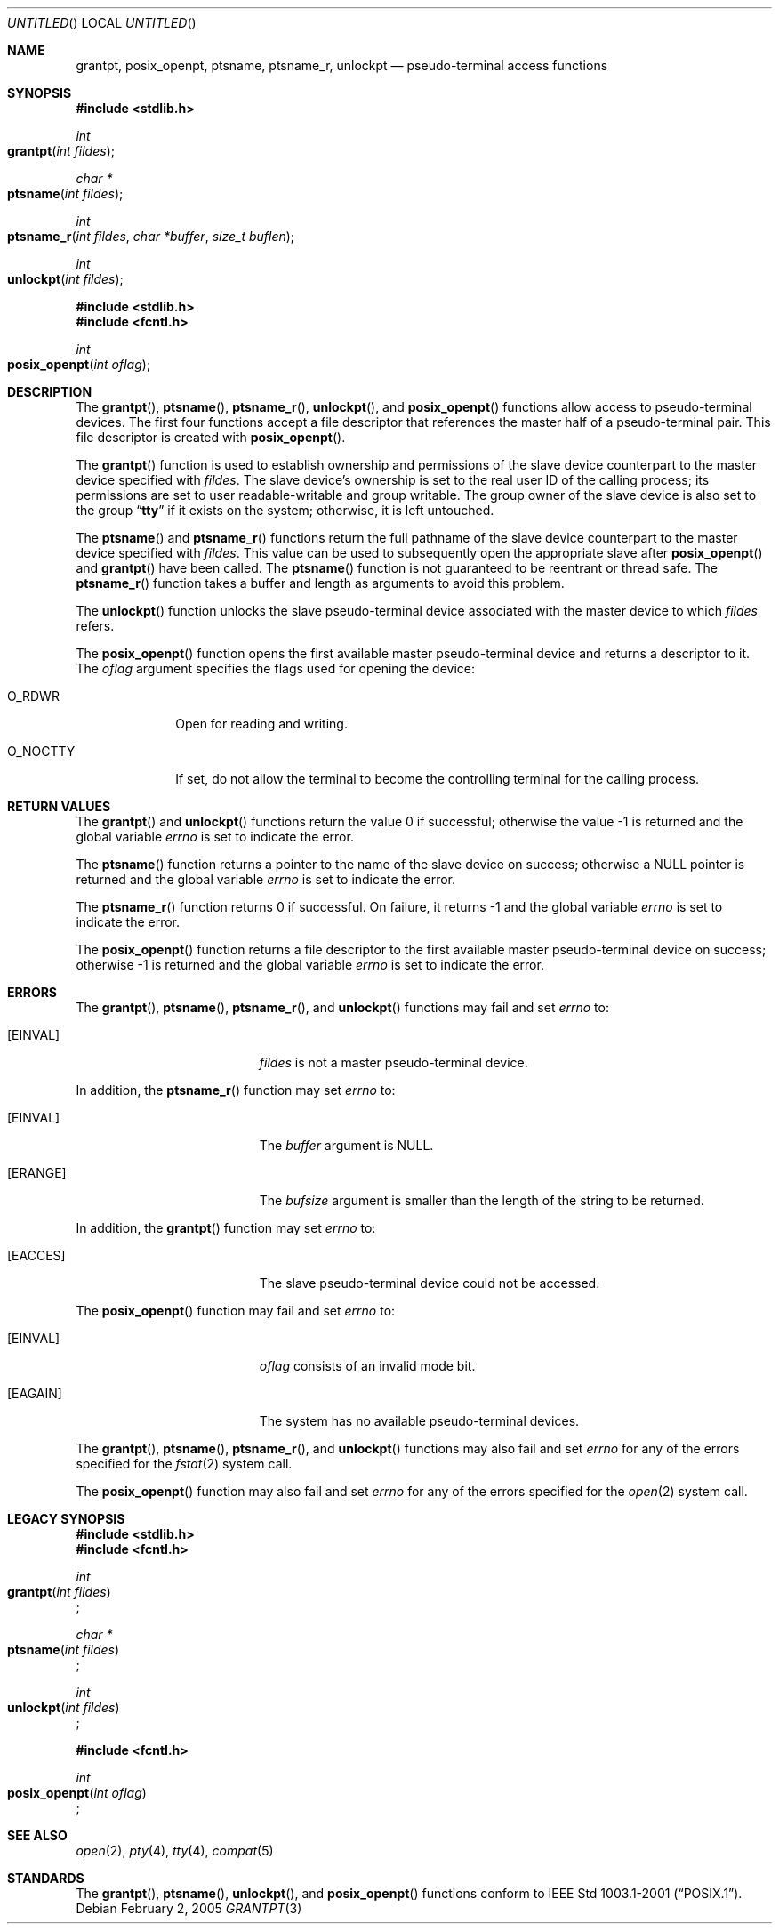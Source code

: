 .\"
.\" Copyright (c) 2002 The FreeBSD Project, Inc.
.\" All rights reserved.
.\"
.\" This software includes code contributed to the FreeBSD Project
.\" by Ryan Younce of North Carolina State University.
.\"
.\" Redistribution and use in source and binary forms, with or without
.\" modification, are permitted provided that the following conditions
.\" are met:
.\" 1. Redistributions of source code must retain the above copyright
.\"    notice, this list of conditions and the following disclaimer.
.\" 2. Redistributions in binary form must reproduce the above copyright
.\"    notice, this list of conditions and the following disclaimer in the
.\"    documentation and/or other materials provided with the distribution.
.\" 3. Neither the name of the FreeBSD Project nor the names of its
.\"    contributors may be used to endorse or promote products derived from
.\"    this software without specific prior written permission.
.\"
.\" THIS SOFTWARE IS PROVIDED BY THE FREEBSD PROJECT AND CONTRIBUTORS
.\" ``AS IS'' AND ANY EXPRESS OR IMPLIED WARRANTIES, INCLUDING, BUT NOT
.\" LIMITED TO, THE IMPLIED WARRANTIES OF MERCHANTABILITY AND FITNESS FOR A
.\" PARTICULAR PURPOSE ARE DISCLAIMED.  IN NO EVENT SHALL THE FREEBSD PROJECT
.\" OR ITS CONTRIBUTORS BE LIABLE FOR ANY DIRECT, INDIRECT, INCIDENTAL,
.\" SPECIAL, EXEMPLARY, OR CONSEQUENTIAL DAMAGES (INCLUDING, BUT NOT LIMITED
.\" TO, PROCUREMENT OF SUBSTITUTE GOODS OR SERVICES; LOSS OF USE, DATA, OR
.\" PROFITS; OR BUSINESS INTERRUPTION) HOWEVER CAUSED AND ON ANY THEORY OF
.\" LIABILITY, WHETHER IN CONTRACT, STRICT LIABILITY, OR TORT (INCLUDING
.\" NEGLIGENCE OR OTHERWISE) ARISING IN ANY WAY OUT OF THE USE OF THIS
.\" SOFTWARE, EVEN IF ADVISED OF THE POSSIBILITY OF SUCH DAMAGE.
.\"
.\" $FreeBSD: src/lib/libc/stdlib/grantpt.3,v 1.3 2003/09/14 13:41:57 ru Exp $
.\"
.Dd February 2, 2005
.Os
.Dt GRANTPT 3
.Sh NAME
.Nm grantpt ,
.Nm posix_openpt ,
.Nm ptsname ,
.Nm ptsname_r ,
.Nm unlockpt
.Nd pseudo-terminal access functions
.Sh SYNOPSIS
.In stdlib.h
.Ft int
.Fo grantpt
.Fa "int fildes"
.Fc
.Ft "char *"
.Fo ptsname
.Fa "int fildes"
.Fc
.Ft "int"
.Fo ptsname_r
.Fa "int fildes"
.Fa "char *buffer"
.Fa "size_t buflen"
.Fc
.Ft int
.Fo unlockpt
.Fa "int fildes"
.Fc
.In stdlib.h
.In fcntl.h
.Ft int
.Fo posix_openpt
.Fa "int oflag"
.Fc
.Sh DESCRIPTION
The
.Fn grantpt ,
.Fn ptsname ,
.Fn ptsname_r ,
.Fn unlockpt ,
and
.Fn posix_openpt
functions allow access to pseudo-terminal devices.
The first four functions accept a file descriptor
that references the master half of a pseudo-terminal pair.
This file descriptor is created with
.Fn posix_openpt .
.Pp
The
.Fn grantpt
function is used to establish ownership and permissions
of the slave device counterpart to the master device
specified with
.Fa fildes .
The slave device's ownership is set to the real user ID
of the calling process; its permissions are set to
user readable-writable and group writable.
The group owner of the slave device is also set to the group
.Dq Li tty
if it exists on the system; otherwise, it
is left untouched.
.Pp
The
.Fn ptsname
and
.Fn ptsname_r
functions return the full pathname of the slave device
counterpart to the master device specified with
.Fa fildes .
This value can be used
to subsequently open the appropriate slave after
.Fn posix_openpt
and
.Fn grantpt
have been called. The
.Fn ptsname
function is not guaranteed to be reentrant or thread safe. The
.Fn ptsname_r
function takes a buffer and length as arguments to avoid this problem.
.Pp
The
.Fn unlockpt
function unlocks the slave pseudo-terminal device associated
with the master device to which
.Fa fildes
refers.
.Pp
The
.Fn posix_openpt
function opens the first available master pseudo-terminal
device and returns a descriptor to it.
The
.Fa oflag
argument
specifies the flags used for opening the device:
.Bl -tag -width ".Dv O_NOCTTY"
.It Dv O_RDWR
Open for reading and writing.
.It Dv O_NOCTTY
If set, do not allow the terminal to become
the controlling terminal for the calling process.
.El
.Sh RETURN VALUES
.Rv -std grantpt unlockpt
.Pp
The
.Fn ptsname
function returns a pointer to the name
of the slave device on success; otherwise a
.Dv NULL
pointer is returned and the global variable
.Va errno
is set to indicate the error.
.Pp
The
.Fn ptsname_r
function returns 0 if successful.  On failure, it returns -1 and the global variable
.Va errno
is set to indicate the error.
.Pp
The
.Fn posix_openpt
function returns a file descriptor to the first
available master pseudo-terminal device on success;
otherwise \-1 is returned and the global variable
.Va errno
is set to indicate the error.
.Sh ERRORS
The
.Fn grantpt ,
.Fn ptsname ,
.Fn ptsname_r ,
and
.Fn unlockpt
functions may fail and set
.Va errno
to:
.Bl -tag -width Er
.It Bq Er EINVAL
.Fa fildes
is not a master pseudo-terminal device.
.El
.Pp
In addition, the
.Fn ptsname_r
function may set
.Va errno
to:
.Bl -tag -width Er
.It Bq Er EINVAL
The
.Va buffer
argument is NULL.
.El
.Bl -tag -width Er
.It Bq Er ERANGE
The
.Va bufsize
argument is smaller than the length of the string to be returned.
.El
.Pp
In addition, the
.Fn grantpt
function may set
.Va errno
to:
.Bl -tag -width Er
.It Bq Er EACCES
The slave pseudo-terminal device could not be accessed.
.El
.Pp
The
.Fn posix_openpt
function may fail and set
.Va errno
to:
.Bl -tag -width Er
.It Bq Er EINVAL
.Fa oflag
consists of an invalid mode bit.
.It Bq Er EAGAIN
The system has no available pseudo-terminal devices.
.El
.Pp
The
.Fn grantpt ,
.Fn ptsname ,
.Fn ptsname_r ,
and
.Fn unlockpt
functions may also fail and set
.Va errno
for any of the errors specified for the
.Xr fstat 2
system call.
.Pp
The
.Fn posix_openpt
function may also fail and set
.Va errno
for any of the errors specified for the
.Xr open 2
system call.
.Sh LEGACY SYNOPSIS
.Fd #include <stdlib.h>
.Fd #include <fcntl.h>
.Pp
.Ft int
.br
.Fo grantpt
.Fa "int fildes"
.Fc ;
.Pp
.Ft "char *"
.br
.Fo ptsname
.Fa "int fildes"
.Fc ;
.Pp
.Ft int
.br
.Fo unlockpt
.Fa "int fildes"
.Fc ;
.Pp
.Fd #include <fcntl.h>
.Pp
.Ft int
.br
.Fo posix_openpt
.Fa "int oflag"
.Fc ;
.Sh SEE ALSO
.Xr open 2 ,
.Xr pty 4 ,
.Xr tty 4 ,
.Xr compat 5
.Sh STANDARDS
The
.Fn grantpt ,
.Fn ptsname ,
.Fn unlockpt ,
and
.Fn posix_openpt
functions conform to
.St -p1003.1-2001 .
